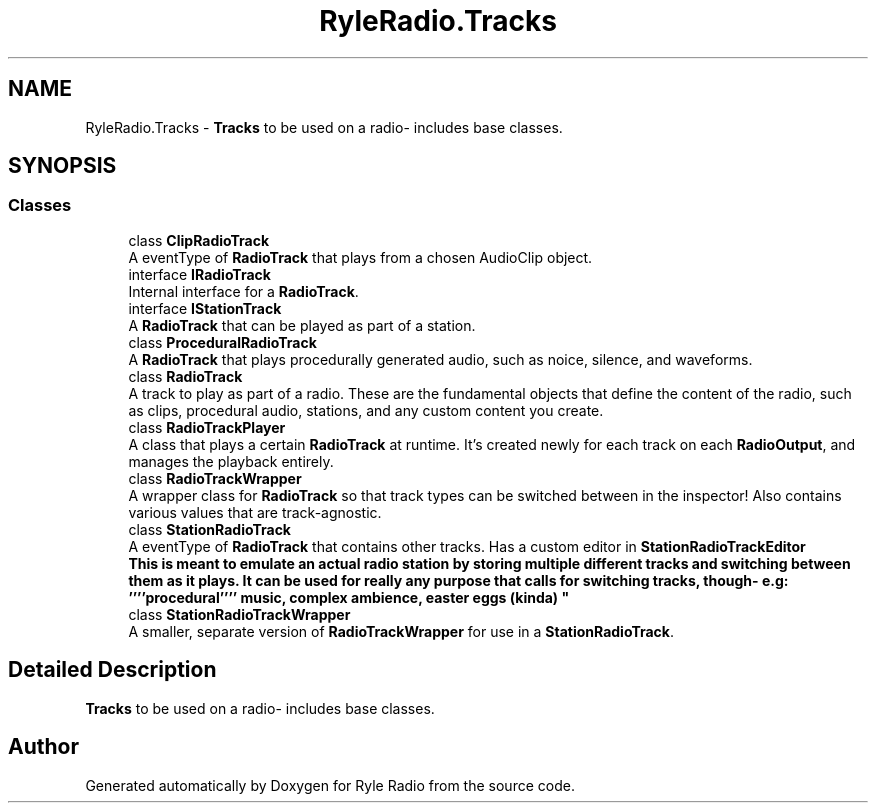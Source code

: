 .TH "RyleRadio.Tracks" 3 "Fri Oct 24 2025" "Version 1.0.0" "Ryle Radio" \" -*- nroff -*-
.ad l
.nh
.SH NAME
RyleRadio.Tracks \- \fBTracks\fP to be used on a radio- includes base classes\&.  

.SH SYNOPSIS
.br
.PP
.SS "Classes"

.in +1c
.ti -1c
.RI "class \fBClipRadioTrack\fP"
.br
.RI "A eventType of \fBRadioTrack\fP that plays from a chosen AudioClip object\&. "
.ti -1c
.RI "interface \fBIRadioTrack\fP"
.br
.RI "Internal interface for a \fBRadioTrack\fP\&. "
.ti -1c
.RI "interface \fBIStationTrack\fP"
.br
.RI "A \fBRadioTrack\fP that can be played as part of a station\&. "
.ti -1c
.RI "class \fBProceduralRadioTrack\fP"
.br
.RI "A \fBRadioTrack\fP that plays procedurally generated audio, such as noice, silence, and waveforms\&. "
.ti -1c
.RI "class \fBRadioTrack\fP"
.br
.RI "A track to play as part of a radio\&. These are the fundamental objects that define the content of the radio, such as clips, procedural audio, stations, and any custom content you create\&. "
.ti -1c
.RI "class \fBRadioTrackPlayer\fP"
.br
.RI "A class that plays a certain \fBRadioTrack\fP at runtime\&. It's created newly for each track on each \fBRadioOutput\fP, and manages the playback entirely\&. "
.ti -1c
.RI "class \fBRadioTrackWrapper\fP"
.br
.RI "A wrapper class for \fBRadioTrack\fP so that track types can be switched between in the inspector! Also contains various values that are track-agnostic\&. "
.ti -1c
.RI "class \fBStationRadioTrack\fP"
.br
.RI "A eventType of \fBRadioTrack\fP that contains other tracks\&. Has a custom editor in \fBStationRadioTrackEditor
.br
\fP This is meant to emulate an actual radio station by storing multiple different tracks and switching between them as it plays\&. It can be used for really any purpose that calls for switching tracks, though- e\&.g: ''''procedural'''' music, complex ambience, easter eggs (kinda) "
.ti -1c
.RI "class \fBStationRadioTrackWrapper\fP"
.br
.RI "A smaller, separate version of \fBRadioTrackWrapper\fP for use in a \fBStationRadioTrack\fP\&. "
.in -1c
.SH "Detailed Description"
.PP 
\fBTracks\fP to be used on a radio- includes base classes\&. 
.SH "Author"
.PP 
Generated automatically by Doxygen for Ryle Radio from the source code\&.
